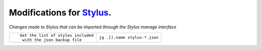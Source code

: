 .. role:: small

Modifications for `Stylus <https://github.com/openstyles/stylus/>`_.
--------------------------------------------------------------------
*Changes made to Stylus that can be imported through the Stylus
manage interface*

+----------------------------------------------------------+------------------------------------------------+
| ::                                                       |                                                |
|                                                          |                                                |
|    Get the list of styles included                       |                                                |
|     with the json backup file                            | ``jq .[].name stylus-*.json``                  |
+----------------------------------------------------------+------------------------------------------------+
